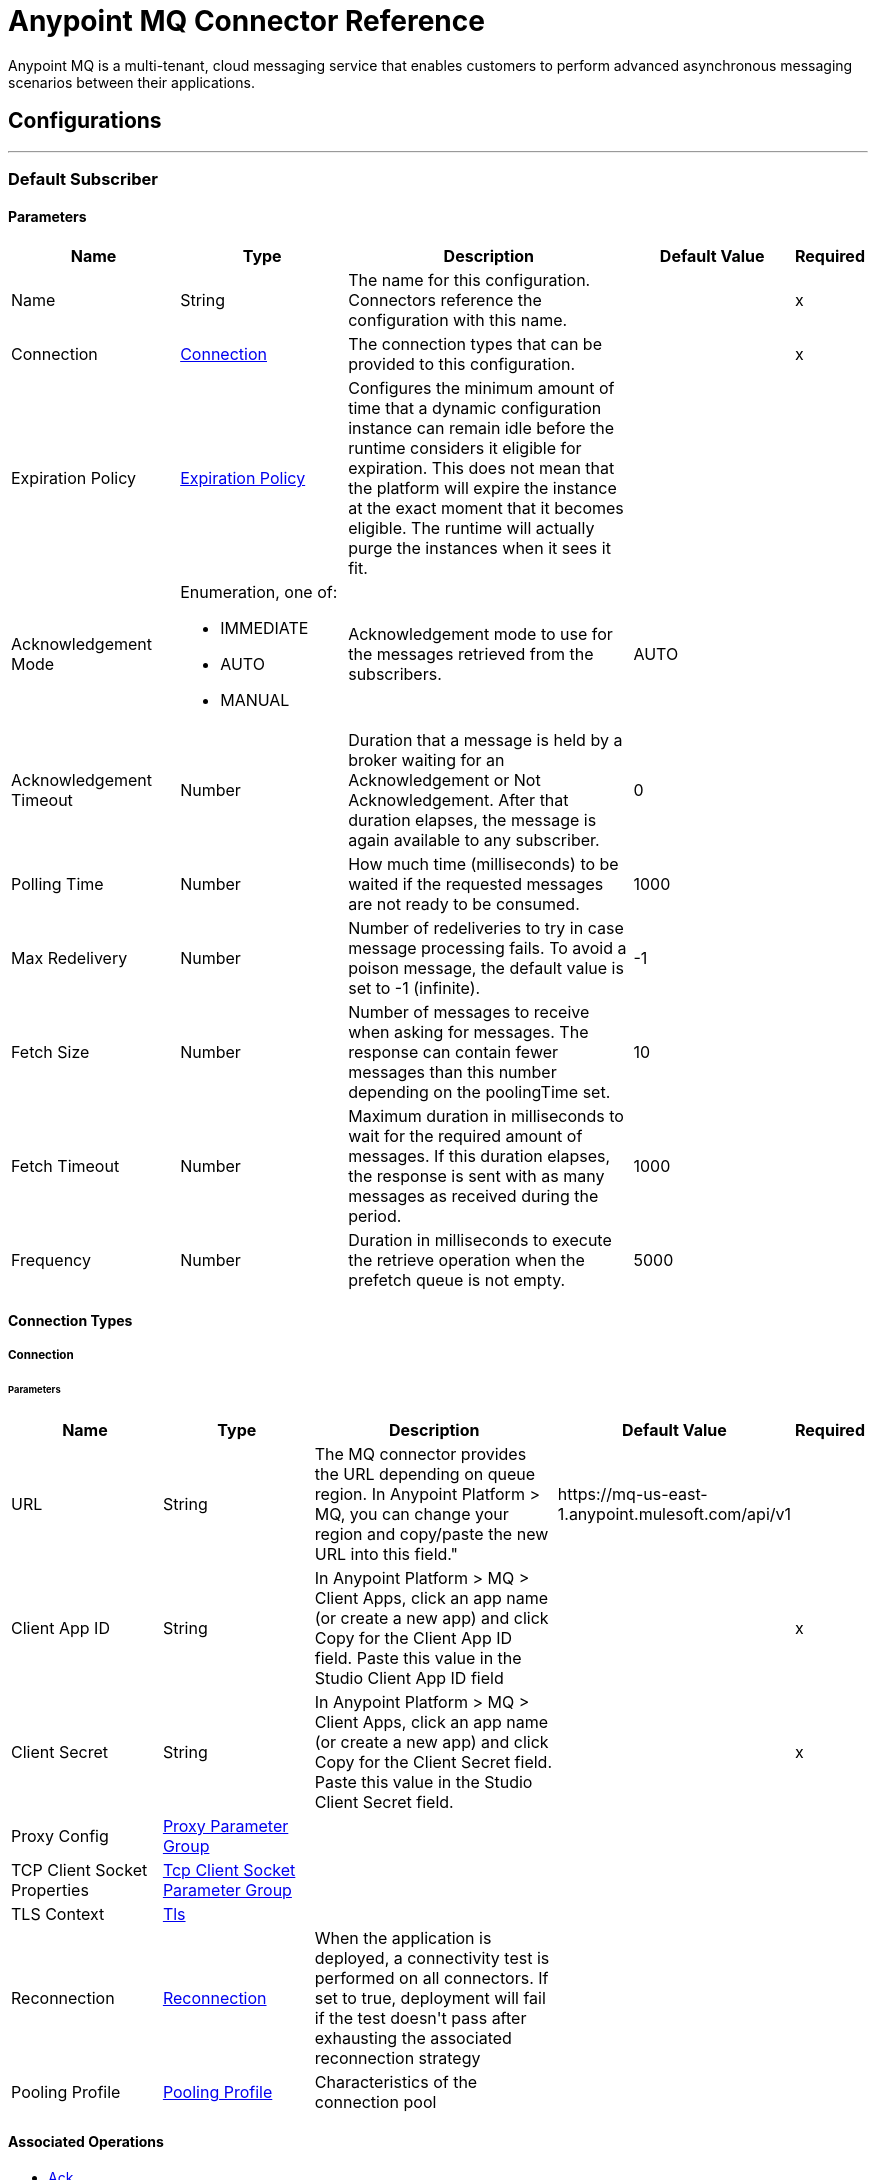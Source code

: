 = Anypoint MQ Connector Reference

+++
Anypoint MQ is a multi-tenant, cloud messaging service that enables customers to perform advanced asynchronous messaging scenarios between their applications.
+++


== Configurations
---
[[default-subscriber]]
=== Default Subscriber


==== Parameters

[cols=".^20%,.^20%,.^35%,.^20%,^.^5%", options="header"]
|===
| Name | Type | Description | Default Value | Required
|Name | String | The name for this configuration. Connectors reference the configuration with this name. | | x
| Connection a| <<default-subscriber_connection, Connection>>
 | The connection types that can be provided to this configuration. | | x
| Expiration Policy a| <<ExpirationPolicy>> |  +++Configures the minimum amount of time that a dynamic configuration instance can remain idle before the runtime considers it eligible for expiration. This does not mean that the platform will expire the instance at the exact moment that it becomes eligible. The runtime will actually purge the instances when it sees it fit.+++ |  |
| Acknowledgement Mode a| Enumeration, one of:

** IMMEDIATE
** AUTO
** MANUAL |  +++Acknowledgement mode to use for the messages retrieved from the subscribers.+++ |  +++AUTO+++ |
| Acknowledgement Timeout a| Number |  +++Duration that a message is held by a broker waiting for an Acknowledgement or Not Acknowledgement. After that duration elapses, the message is again available to any subscriber.+++ |  +++0+++ |
| Polling Time a| Number |  +++How much time (milliseconds) to be waited if the requested messages are not ready to be consumed.+++ |  +++1000+++ |
| Max Redelivery a| Number |  +++Number of redeliveries to try in case message processing fails. To avoid a poison message, the default value is set to -1 (infinite).+++ |  +++-1+++ |
| Fetch Size a| Number |  +++Number of messages to receive when asking for messages. The response can contain fewer messages than this number depending on the poolingTime set.+++ |  +++10+++ |
| Fetch Timeout a| Number |  +++Maximum duration in milliseconds to wait for the required amount of messages. If this duration elapses, the response is sent with as many messages as received during the period.+++ |  +++1000+++ |
| Frequency a| Number |  +++Duration in milliseconds to execute the retrieve operation when the prefetch queue is not empty.+++ |  +++5000+++ |
|===

==== Connection Types
[[default-subscriber_connection]]
===== Connection


====== Parameters

[cols=".^20%,.^20%,.^35%,.^20%,^.^5%", options="header"]
|===
| Name | Type | Description | Default Value | Required
| URL a| String |  +++The MQ connector provides the URL depending on queue region. In Anypoint Platform &gt; MQ, you can change your region and copy/paste the new URL into this field."+++ |  +++https://mq-us-east-1.anypoint.mulesoft.com/api/v1+++ |
| Client App ID a| String |  +++In Anypoint Platform &gt; MQ &gt; Client Apps, click an app name (or create a new app) and click Copy for the Client App ID field. Paste this value in the Studio Client App ID field+++ |  | x
| Client Secret a| String |  +++In Anypoint Platform &gt; MQ &gt; Client Apps, click an app name (or create a new app) and click Copy for the Client Secret field. Paste this value in the Studio Client Secret field.+++ |  | x
| Proxy Config a| <<ProxyParameterGroup>> |  |  |
| TCP Client Socket Properties a| <<TcpClientSocketParameterGroup>> |  |  |
| TLS Context a| <<Tls>> |  |  |
| Reconnection a| <<Reconnection>> |  +++When the application is deployed, a connectivity test is performed on all connectors. If set to true, deployment will fail if the test doesn't pass after exhausting the associated reconnection strategy+++ |  |
| Pooling Profile a| <<PoolingProfile>> |  +++Characteristics of the connection pool+++ |  |
|===

==== Associated Operations
* <<ack>>
* <<consume>>
* <<nack>>
* <<publish>>

==== Associated Sources
* <<subscriber>>


== Operations

[[ack]]
=== Ack
`<anypoint-mq:ack>`

+++
Executes an Acknowledgement over a given AnypointMQMessageContext indicating that the message has been consumed correctly and deletes the message from In Flight status.
+++

==== Parameters

[cols=".^20%,.^20%,.^35%,.^20%,^.^5%", options="header"]
|===
| Name | Type | Description | Default Value | Required
| Configuration | String | The name of the configuration to use. | | x
| Message Context a| <<AnypointMQMessageContext>> |  +++AnypointMQMessageContext that represents the received message+++ |  | x
| Reconnection Strategy a| * <<reconnect>>
* <<reconnect-forever>> |  +++A retry strategy in case of connectivity errors+++ |  |
|===


==== For Configurations

* <<default-subscriber>>

==== Throws

* ANYPOINT-MQ:UNKNOWN
* ANYPOINT-MQ:RETRY_EXHAUSTED
* ANYPOINT-MQ:CONNECTIVITY
* ANYPOINT-MQ:RESOURCE_NOT_FOUND


[[consume]]
=== Consume
`<anypoint-mq:consume>`


==== Parameters

[cols=".^20%,.^20%,.^35%,.^20%,^.^5%", options="header"]
|===
| Name | Type | Description | Default Value | Required
| Configuration | String | The name of the configuration to use. | | x
| Destination a| String |  +++Queue or Exchange name from where to fetch a Message+++ |  | x
| Acknowledgement Mode a| Enumeration, one of:

** IMMEDIATE
** MANUAL |  +++Acknowledgement mode to use for the messages retrieved from this subscriber. Can be only used 'MANUAL' or 'NONE'.+++ |  +++MANUAL+++ |
| Polling Time a| Number |  +++How much time (milliseconds) to be waited if the requested messages are not ready to be consumed.+++ |  +++10000+++ |
| Acknowledgement Timeout a| Number |  +++Duration that a message is held by a broker waiting for an Acknowledgement or Not Acknowledgement. After that duration expires, the message is again available to any subscriber.+++ |  +++0+++ |
| Output Mime Type a| String |  +++The mime type of the payload that this operation outputs.+++ |  |
| Output Encoding a| String |  +++The encoding of the payload that this operation outputs.+++ |  |
| Streaming Strategy a| * <<repeatable-in-memory-stream>>
* <<repeatable-file-store-stream>>
* <<non-repeatable-stream>> |  +++Configure if repeatable streams should be used and their behavior+++ |  |
| Target Variable a| String |  +++The name of a variable on which the operation's output will be placed+++ |  |
| Target Value a| String |  +++An expression that will be evaluated against the operation's output and the outcome of that expression will be stored in the target variable+++ |  +++#[payload]+++ |
| Reconnection Strategy a| * <<reconnect>>
* <<reconnect-forever>> |  +++A retry strategy in case of connectivity errors+++ |  |
|===

==== Output

[cols=".^50%,.^50%"]
|===
| Type a| Binary
| Attributes Type a| <<AnypointMQMessageContext>>
|===

==== For Configurations

* <<default-subscriber>>

==== Throws

* ANYPOINT-MQ:UNKNOWN
* ANYPOINT-MQ:RETRY_EXHAUSTED
* ANYPOINT-MQ:CONNECTIVITY
* ANYPOINT-MQ:RESOURCE_NOT_FOUND


[[nack]]
=== Nack
`<anypoint-mq:nack>`

+++
Executes an Not Acknowledgement over a given AnypointMQMessageContext and change the status of the message from In Flight to In Queue to be consumed again for a subscriber
+++

==== Parameters

[cols=".^20%,.^20%,.^35%,.^20%,^.^5%", options="header"]
|===
| Name | Type | Description | Default Value | Required
| Configuration | String | The name of the configuration to use. | | x
| Message Context a| <<AnypointMQMessageContext>> |  +++AnypointMQMessageContext that represents the received message+++ |  | x
| Reconnection Strategy a| * <<reconnect>>
* <<reconnect-forever>> |  +++A retry strategy in case of connectivity errors+++ |  |
|===


==== For Configurations

* <<default-subscriber>>

==== Throws

* ANYPOINT-MQ:UNKNOWN
* ANYPOINT-MQ:RETRY_EXHAUSTED
* ANYPOINT-MQ:CONNECTIVITY
* ANYPOINT-MQ:RESOURCE_NOT_FOUND


[[publish]]
=== Publish
`<anypoint-mq:publish>`


==== Parameters

[cols=".^20%,.^20%,.^35%,.^20%,^.^5%", options="header"]
|===
| Name | Type | Description | Default Value | Required
| Configuration | String | The name of the configuration to use. | | x
| Destination a| String |  +++Queue or Exchange name from where to fetch a Message+++ |  | x
| Body a| Binary |  +++Body of the message+++ |  +++#[payload]+++ |
| Message Id a| String |  +++ID of the message to publish+++ |  |
| Send Content Type a| Boolean |  +++Indicates whether the content type of the Mule Message should be attached or not+++ |  +++true+++ |
| Properties a| Object |  +++Additional properties to be sent within the message+++ |  |
| Output Mime Type a| String |  +++The mime type of the payload that this operation outputs.+++ |  |
| Output Encoding a| String |  +++The encoding of the payload that this operation outputs.+++ |  |
| Streaming Strategy a| * <<repeatable-in-memory-stream>>
* <<repeatable-file-store-stream>>
* <<non-repeatable-stream>> |  +++Configure if repeatable streams should be used and their behavior+++ |  |
| Target Variable a| String |  +++The name of a variable on which the operation's output will be placed+++ |  |
| Target Value a| String |  +++An expression that will be evaluated against the operation's output and the outcome of that expression will be stored in the target variable+++ |  +++#[payload]+++ |
| Reconnection Strategy a| * <<reconnect>>
* <<reconnect-forever>> |  +++A retry strategy in case of connectivity errors+++ |  |
|===

==== Output

[cols=".^50%,.^50%"]
|===
| Type a| Binary
| Attributes Type a| <<AnypointMqMessagePublishAttributes>>
|===

==== For Configurations

* <<default-subscriber>>

==== Throws

* ANYPOINT-MQ:UNKNOWN
* ANYPOINT-MQ:RETRY_EXHAUSTED
* ANYPOINT-MQ:CONNECTIVITY
* ANYPOINT-MQ:RESOURCE_NOT_FOUND


== Sources

[[subscriber]]
=== Subscriber
`<anypoint-mq:subscriber>`

+++
Anypoint MQ Subscriber Message Source, retrieves messages from the given destination name.
+++

==== Parameters

[cols=".^20%,.^20%,.^35%,.^20%,^.^5%", options="header"]
|===
| Name | Type | Description | Default Value | Required
| Configuration | String | The name of the configuration to use. | | x
| Destination a| String |  +++Queue name from where to retrieve messages.+++ |  | x
| Output Mime Type a| String |  +++The mime type of the payload that this operation outputs.+++ |  |
| Output Encoding a| String |  +++The encoding of the payload that this operation outputs.+++ |  |
| Redelivery Policy a| <<RedeliveryPolicy>> |  +++Defines a policy for processing the redelivery of the same message+++ |  |
| Reconnection Strategy a| * <<reconnect>>
* <<reconnect-forever>> |  +++A retry strategy in case of connectivity errors+++ |  |
|===

==== Output

[cols=".^50%,.^50%"]
|===
| Type a| Binary
| Attributes Type a| <<AnypointMQMessageContext>>
|===

==== For Configurations

* <<default-subscriber>>



== Types
[[ProxyParameterGroup]]
=== Proxy Parameter Group

[cols=".^20%,.^25%,.^30%,.^15%,.^10%", options="header"]
|===
| Field | Type | Description | Default Value | Required
| Host a| String |  |  | 
| Port a| Number |  |  | 
| Username a| String |  |  | 
| Password a| String |  |  | 
|===

[[TcpClientSocketParameterGroup]]
=== Tcp Client Socket Parameter Group

[cols=".^20%,.^25%,.^30%,.^15%,.^10%", options="header"]
|===
| Field | Type | Description | Default Value | Required
| Send Buffer Size a| Number |  |  | 
| Receive Buffer Size a| Number |  |  | 
| Client Timeout a| Number |  |  | 
| Send Tcp No Delay a| Boolean |  | true | 
| Linger a| Number |  |  | 
| Keep Alive a| Boolean |  | false | 
| Connection Timeout a| Number |  | 30000 | 
|===

[[Tls]]
=== Tls

[cols=".^20%,.^25%,.^30%,.^15%,.^10%", options="header"]
|===
| Field | Type | Description | Default Value | Required
| Enabled Protocols a| String | A comma separated list of protocols enabled for this context. |  | 
| Enabled Cipher Suites a| String | A comma separated list of cipher suites enabled for this context. |  | 
| Trust Store a| <<TrustStore>> |  |  | 
| Key Store a| <<KeyStore>> |  |  | 
|===

[[TrustStore]]
=== Trust Store

[cols=".^20%,.^25%,.^30%,.^15%,.^10%", options="header"]
|===
| Field | Type | Description | Default Value | Required
| Path a| String | The location (which will be resolved relative to the current classpath and file system, if possible) of the trust store. |  | 
| Password a| String | The password used to protect the trust store. |  | 
| Type a| String | The type of store used. |  | 
| Algorithm a| String | The algorithm used by the trust store. |  | 
| Insecure a| Boolean | If true, no certificate validations will be performed, rendering connections vulnerable to attacks. Use at your own risk. |  | 
|===

[[KeyStore]]
=== Key Store

[cols=".^20%,.^25%,.^30%,.^15%,.^10%", options="header"]
|===
| Field | Type | Description | Default Value | Required
| Path a| String | The location (which will be resolved relative to the current classpath and file system, if possible) of the key store. |  | 
| Type a| String | The type of store used. |  | 
| Alias a| String | When the key store contains many private keys, this attribute indicates the alias of the key that should be used. If not defined, the first key in the file will be used by default. |  | 
| Key Password a| String | The password used to protect the private key. |  | 
| Password a| String | The password used to protect the key store. |  | 
| Algorithm a| String | The algorithm used by the key store. |  | 
|===

[[Reconnection]]
=== Reconnection

[cols=".^20%,.^25%,.^30%,.^15%,.^10%", options="header"]
|===
| Field | Type | Description | Default Value | Required
| Fails Deployment a| Boolean | When the application is deployed, a connectivity test is performed on all connectors. If set to true, deployment will fail if the test doesn't pass after exhausting the associated reconnection strategy |  | 
| Reconnection Strategy a| * <<reconnect>>
* <<reconnect-forever>> | The reconnection strategy to use |  | 
|===

[[reconnect]]
=== Reconnect

[cols=".^20%,.^25%,.^30%,.^15%,.^10%", options="header"]
|===
| Field | Type | Description | Default Value | Required
| Frequency a| Number | How often (in ms) to reconnect |  | 
| Count a| Number | How many reconnection attempts to make |  | 
|===

[[reconnect-forever]]
=== Reconnect Forever

[cols=".^20%,.^25%,.^30%,.^15%,.^10%", options="header"]
|===
| Field | Type | Description | Default Value | Required
| Frequency a| Number | How often (in ms) to reconnect |  | 
|===

[[PoolingProfile]]
=== Pooling Profile

[cols=".^20%,.^25%,.^30%,.^15%,.^10%", options="header"]
|===
| Field | Type | Description | Default Value | Required
| Max Active a| Number | Controls the maximum number of Mule components that can be borrowed from a session at one time. When set to a negative value, there is no limit to the number of components that may be active at one time. When maxActive is exceeded, the pool is said to be exhausted. |  | 
| Max Idle a| Number | Controls the maximum number of Mule components that can sit idle in the pool at any time. When set to a negative value, there is no limit to the number of Mule components that may be idle at one time. |  | 
| Max Wait a| Number | Specifies the number of milliseconds to wait for a pooled component to become available when the pool is exhausted and the exhaustedAction is set to WHEN_EXHAUSTED_WAIT. |  | 
| Min Eviction Millis a| Number | Determines the minimum amount of time an object may sit idle in the pool before it is eligible for eviction. When non-positive, no objects will be evicted from the pool due to idle time alone. |  | 
| Eviction Check Interval Millis a| Number | Specifies the number of milliseconds between runs of the object evictor. When non-positive, no object evictor is executed. |  | 
| Exhausted Action a| Enumeration, one of:

** WHEN_EXHAUSTED_GROW
** WHEN_EXHAUSTED_WAIT
** WHEN_EXHAUSTED_FAIL | Specifies the behavior of the Mule component pool when the pool is exhausted. Possible values are: "WHEN_EXHAUSTED_FAIL", which will throw a NoSuchElementException, "WHEN_EXHAUSTED_WAIT", which will block by invoking Object.wait(long) until a new or idle object is available, or WHEN_EXHAUSTED_GROW, which will create a new Mule instance and return it, essentially making maxActive meaningless. If a positive maxWait value is supplied, it will block for at most that many milliseconds, after which a NoSuchElementException will be thrown. If maxThreadWait is a negative value, it will block indefinitely. |  | 
| Initialisation Policy a| Enumeration, one of:

** INITIALISE_NONE
** INITIALISE_ONE
** INITIALISE_ALL | Determines how components in a pool should be initialized. The possible values are: INITIALISE_NONE (will not load any components into the pool on startup), INITIALISE_ONE (will load one initial component into the pool on startup), or INITIALISE_ALL (will load all components in the pool on startup) |  | 
| Disabled a| Boolean | Whether pooling should be disabled |  | 
|===

[[ExpirationPolicy]]
=== Expiration Policy

[cols=".^20%,.^25%,.^30%,.^15%,.^10%", options="header"]
|===
| Field | Type | Description | Default Value | Required
| Max Idle Time a| Number | A scalar time value for the maximum amount of time a dynamic configuration instance should be allowed to be idle before it's considered eligible for expiration |  | 
| Time Unit a| Enumeration, one of:

** NANOSECONDS
** MICROSECONDS
** MILLISECONDS
** SECONDS
** MINUTES
** HOURS
** DAYS | A time unit that qualifies the maxIdleTime attribute |  | 
|===

[[RedeliveryPolicy]]
=== Redelivery Policy

[cols=".^20%,.^25%,.^30%,.^15%,.^10%", options="header"]
|===
| Field | Type | Description | Default Value | Required
| Max Redelivery Count a| Number | The maximum number of times a message can be redelivered and processed unsuccessfully before triggering process-failed-message |  | 
| Use Secure Hash a| Boolean | Whether to use a secure hash algorithm to identify a redelivered message |  | 
| Message Digest Algorithm a| String | The secure hashing algorithm to use. If not set, the default is SHA-256. |  | 
| Id Expression a| String | Defines one or more expressions to use to determine when a message has been redelivered. This property may only be set if useSecureHash is false. |  | 
| Object Store a| <<ObjectStore>> | The object store where the redelivery counter for each message is going to be stored. |  | 
|===

[[repeatable-in-memory-stream]]
=== Repeatable In Memory Stream

[cols=".^20%,.^25%,.^30%,.^15%,.^10%", options="header"]
|===
| Field | Type | Description | Default Value | Required
| Initial Buffer Size a| Number | This is the amount of memory that will be allocated in order to consume the stream and provide random access to it. If the stream contains more data than can be fit into this buffer, then it will be expanded by according to the bufferSizeIncrement attribute, with an upper limit of maxInMemorySize. |  | 
| Buffer Size Increment a| Number | This is by how much will be buffer size by expanded if it exceeds its initial size. Setting a value of zero or lower will mean that the buffer should not expand, meaning that a STREAM_MAXIMUM_SIZE_EXCEEDED error will be raised when the buffer gets full. |  | 
| Max Buffer Size a| Number | This is the maximum amount of memory that will be used. If more than that is used then a STREAM_MAXIMUM_SIZE_EXCEEDED error will be raised. A value lower or equal to zero means no limit. |  | 
| Buffer Unit a| Enumeration, one of:

** BYTE
** KB
** MB
** GB | The unit in which all these attributes are expressed |  | 
|===

[[repeatable-file-store-stream]]
=== Repeatable File Store Stream

[cols=".^20%,.^25%,.^30%,.^15%,.^10%", options="header"]
|===
| Field | Type | Description | Default Value | Required
| Max In Memory Size a| Number | Defines the maximum memory that the stream should use to keep data in memory. If more than that is consumed then it will start to buffer the content on disk. |  | 
| Buffer Unit a| Enumeration, one of:

** BYTE
** KB
** MB
** GB | The unit in which maxInMemorySize is expressed |  | 
|===

[[AnypointMqMessagePublishAttributes]]
=== Anypoint Mq Message Publish Attributes

[cols=".^20%,.^25%,.^30%,.^15%,.^10%", options="header"]
|===
| Field | Type | Description | Default Value | Required
| Message Id a| String |  |  | 
|===

